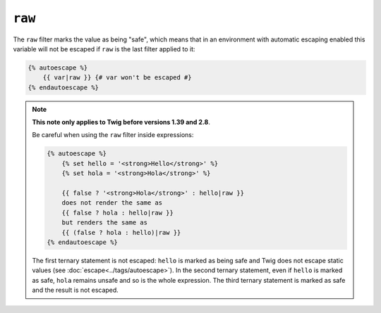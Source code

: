 ``raw``
=======

The ``raw`` filter marks the value as being "safe", which means that in an
environment with automatic escaping enabled this variable will not be escaped
if ``raw`` is the last filter applied to it:

.. code-block:: twig

    {% autoescape %}
        {{ var|raw }} {# var won't be escaped #}
    {% endautoescape %}

.. note::

    **This note only applies to Twig before versions 1.39 and 2.8**.

    Be careful when using the ``raw`` filter inside expressions:

    .. code-block:: twig

        {% autoescape %}
            {% set hello = '<strong>Hello</strong>' %}
            {% set hola = '<strong>Hola</strong>' %}

            {{ false ? '<strong>Hola</strong>' : hello|raw }}
            does not render the same as
            {{ false ? hola : hello|raw }}
            but renders the same as
            {{ (false ? hola : hello)|raw }}
        {% endautoescape %}

    The first ternary statement is not escaped: ``hello`` is marked as being
    safe and Twig does not escape static values (see
    :doc:`escape<../tags/autoescape>`). In the second ternary statement, even
    if ``hello`` is marked as safe, ``hola`` remains unsafe and so is the whole
    expression. The third ternary statement is marked as safe and the result is
    not escaped.
